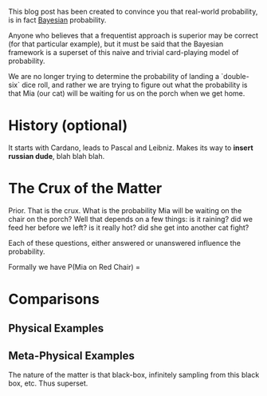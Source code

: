 This blog post has been created to convince you that real-world
probability, is in fact _Bayesian_ probability.

Anyone who believes that a frequentist approach is superior may be
correct (for that particular example), but it must be said that the
Bayesian framework is a superset of this naive and trivial
card-playing model of probability.

We are no longer trying to determine the probability of landing a
`double-six` dice roll, and rather we are trying to figure out what
the probability is that Mia (our cat) will be waiting for us on the
porch when we get home.

* History (optional)
It starts with Cardano, leads to Pascal and Leibniz. Makes its way to
*insert russian dude*, blah blah blah.

* The Crux of the Matter
Prior. That is the crux. What is the probability Mia will be waiting
on the chair on the porch? Well that depends on a few things: is it
raining? did we feed her before we left? is it really hot? did she get
into another cat fight?

Each of these questions, either answered or unanswered influence the
probability.

Formally we have P(Mia on Red Chair) =

* Comparisons

** Physical Examples

** Meta-Physical Examples
The nature of the matter is that black-box, infinitely sampling from
this black box, etc. Thus superset.
